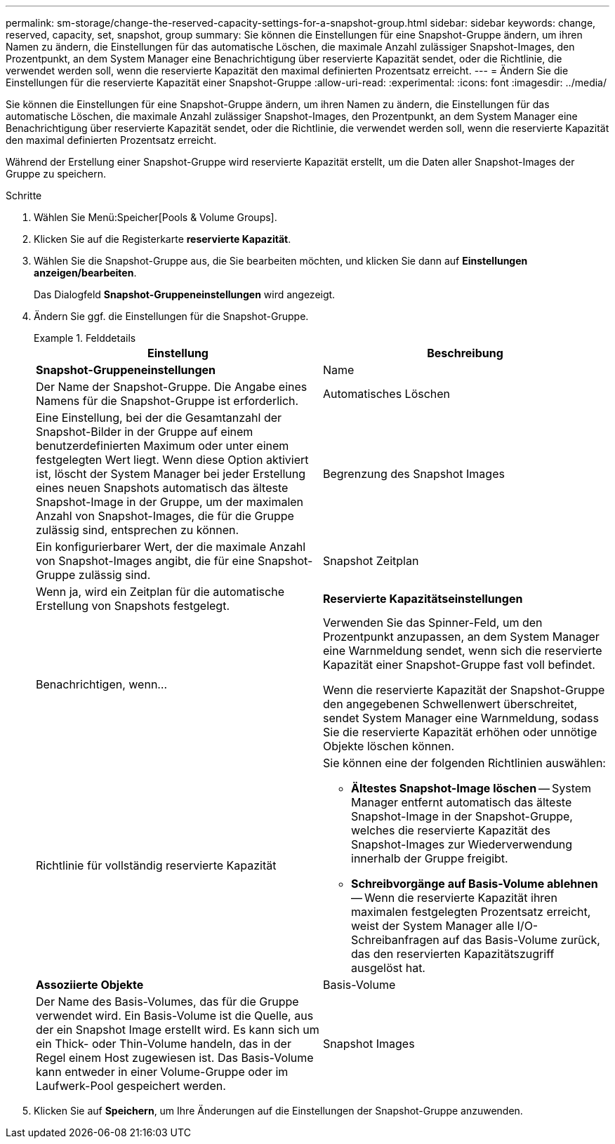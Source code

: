 ---
permalink: sm-storage/change-the-reserved-capacity-settings-for-a-snapshot-group.html 
sidebar: sidebar 
keywords: change, reserved, capacity, set, snapshot, group 
summary: Sie können die Einstellungen für eine Snapshot-Gruppe ändern, um ihren Namen zu ändern, die Einstellungen für das automatische Löschen, die maximale Anzahl zulässiger Snapshot-Images, den Prozentpunkt, an dem System Manager eine Benachrichtigung über reservierte Kapazität sendet, oder die Richtlinie, die verwendet werden soll, wenn die reservierte Kapazität den maximal definierten Prozentsatz erreicht. 
---
= Ändern Sie die Einstellungen für die reservierte Kapazität einer Snapshot-Gruppe
:allow-uri-read: 
:experimental: 
:icons: font
:imagesdir: ../media/


[role="lead"]
Sie können die Einstellungen für eine Snapshot-Gruppe ändern, um ihren Namen zu ändern, die Einstellungen für das automatische Löschen, die maximale Anzahl zulässiger Snapshot-Images, den Prozentpunkt, an dem System Manager eine Benachrichtigung über reservierte Kapazität sendet, oder die Richtlinie, die verwendet werden soll, wenn die reservierte Kapazität den maximal definierten Prozentsatz erreicht.

Während der Erstellung einer Snapshot-Gruppe wird reservierte Kapazität erstellt, um die Daten aller Snapshot-Images der Gruppe zu speichern.

.Schritte
. Wählen Sie Menü:Speicher[Pools & Volume Groups].
. Klicken Sie auf die Registerkarte *reservierte Kapazität*.
. Wählen Sie die Snapshot-Gruppe aus, die Sie bearbeiten möchten, und klicken Sie dann auf *Einstellungen anzeigen/bearbeiten*.
+
Das Dialogfeld *Snapshot-Gruppeneinstellungen* wird angezeigt.

. Ändern Sie ggf. die Einstellungen für die Snapshot-Gruppe.
+
.Felddetails
====
[cols="2*"]
|===
| Einstellung | Beschreibung 


 a| 
*Snapshot-Gruppeneinstellungen*



 a| 
Name
 a| 
Der Name der Snapshot-Gruppe. Die Angabe eines Namens für die Snapshot-Gruppe ist erforderlich.



 a| 
Automatisches Löschen
 a| 
Eine Einstellung, bei der die Gesamtanzahl der Snapshot-Bilder in der Gruppe auf einem benutzerdefinierten Maximum oder unter einem festgelegten Wert liegt. Wenn diese Option aktiviert ist, löscht der System Manager bei jeder Erstellung eines neuen Snapshots automatisch das älteste Snapshot-Image in der Gruppe, um der maximalen Anzahl von Snapshot-Images, die für die Gruppe zulässig sind, entsprechen zu können.



 a| 
Begrenzung des Snapshot Images
 a| 
Ein konfigurierbarer Wert, der die maximale Anzahl von Snapshot-Images angibt, die für eine Snapshot-Gruppe zulässig sind.



 a| 
Snapshot Zeitplan
 a| 
Wenn ja, wird ein Zeitplan für die automatische Erstellung von Snapshots festgelegt.



 a| 
*Reservierte Kapazitätseinstellungen*



 a| 
Benachrichtigen, wenn...
 a| 
Verwenden Sie das Spinner-Feld, um den Prozentpunkt anzupassen, an dem System Manager eine Warnmeldung sendet, wenn sich die reservierte Kapazität einer Snapshot-Gruppe fast voll befindet.

Wenn die reservierte Kapazität der Snapshot-Gruppe den angegebenen Schwellenwert überschreitet, sendet System Manager eine Warnmeldung, sodass Sie die reservierte Kapazität erhöhen oder unnötige Objekte löschen können.



 a| 
Richtlinie für vollständig reservierte Kapazität
 a| 
Sie können eine der folgenden Richtlinien auswählen:

** *Ältestes Snapshot-Image löschen* -- System Manager entfernt automatisch das älteste Snapshot-Image in der Snapshot-Gruppe, welches die reservierte Kapazität des Snapshot-Images zur Wiederverwendung innerhalb der Gruppe freigibt.
** *Schreibvorgänge auf Basis-Volume ablehnen* -- Wenn die reservierte Kapazität ihren maximalen festgelegten Prozentsatz erreicht, weist der System Manager alle I/O-Schreibanfragen auf das Basis-Volume zurück, das den reservierten Kapazitätszugriff ausgelöst hat.




 a| 
*Assoziierte Objekte*



 a| 
Basis-Volume
 a| 
Der Name des Basis-Volumes, das für die Gruppe verwendet wird. Ein Basis-Volume ist die Quelle, aus der ein Snapshot Image erstellt wird. Es kann sich um ein Thick- oder Thin-Volume handeln, das in der Regel einem Host zugewiesen ist. Das Basis-Volume kann entweder in einer Volume-Gruppe oder im Laufwerk-Pool gespeichert werden.



 a| 
Snapshot Images
 a| 
Die Anzahl der Bilder, die aus dieser Gruppe erstellt wurden. Ein Snapshot-Image ist eine logische Kopie der Volume-Daten, die zu einem bestimmten Zeitpunkt erfasst werden. Wie bei einem Wiederherstellungspunkt können Sie durch Snapshot Images ein Rollback zu einem bekannten fehlerfreien Datensatz durchführen. Obwohl der Host auf das Snapshot-Image zugreifen kann, kann er nicht direkt lesen oder darauf schreiben.

|===
====
. Klicken Sie auf *Speichern*, um Ihre Änderungen auf die Einstellungen der Snapshot-Gruppe anzuwenden.

